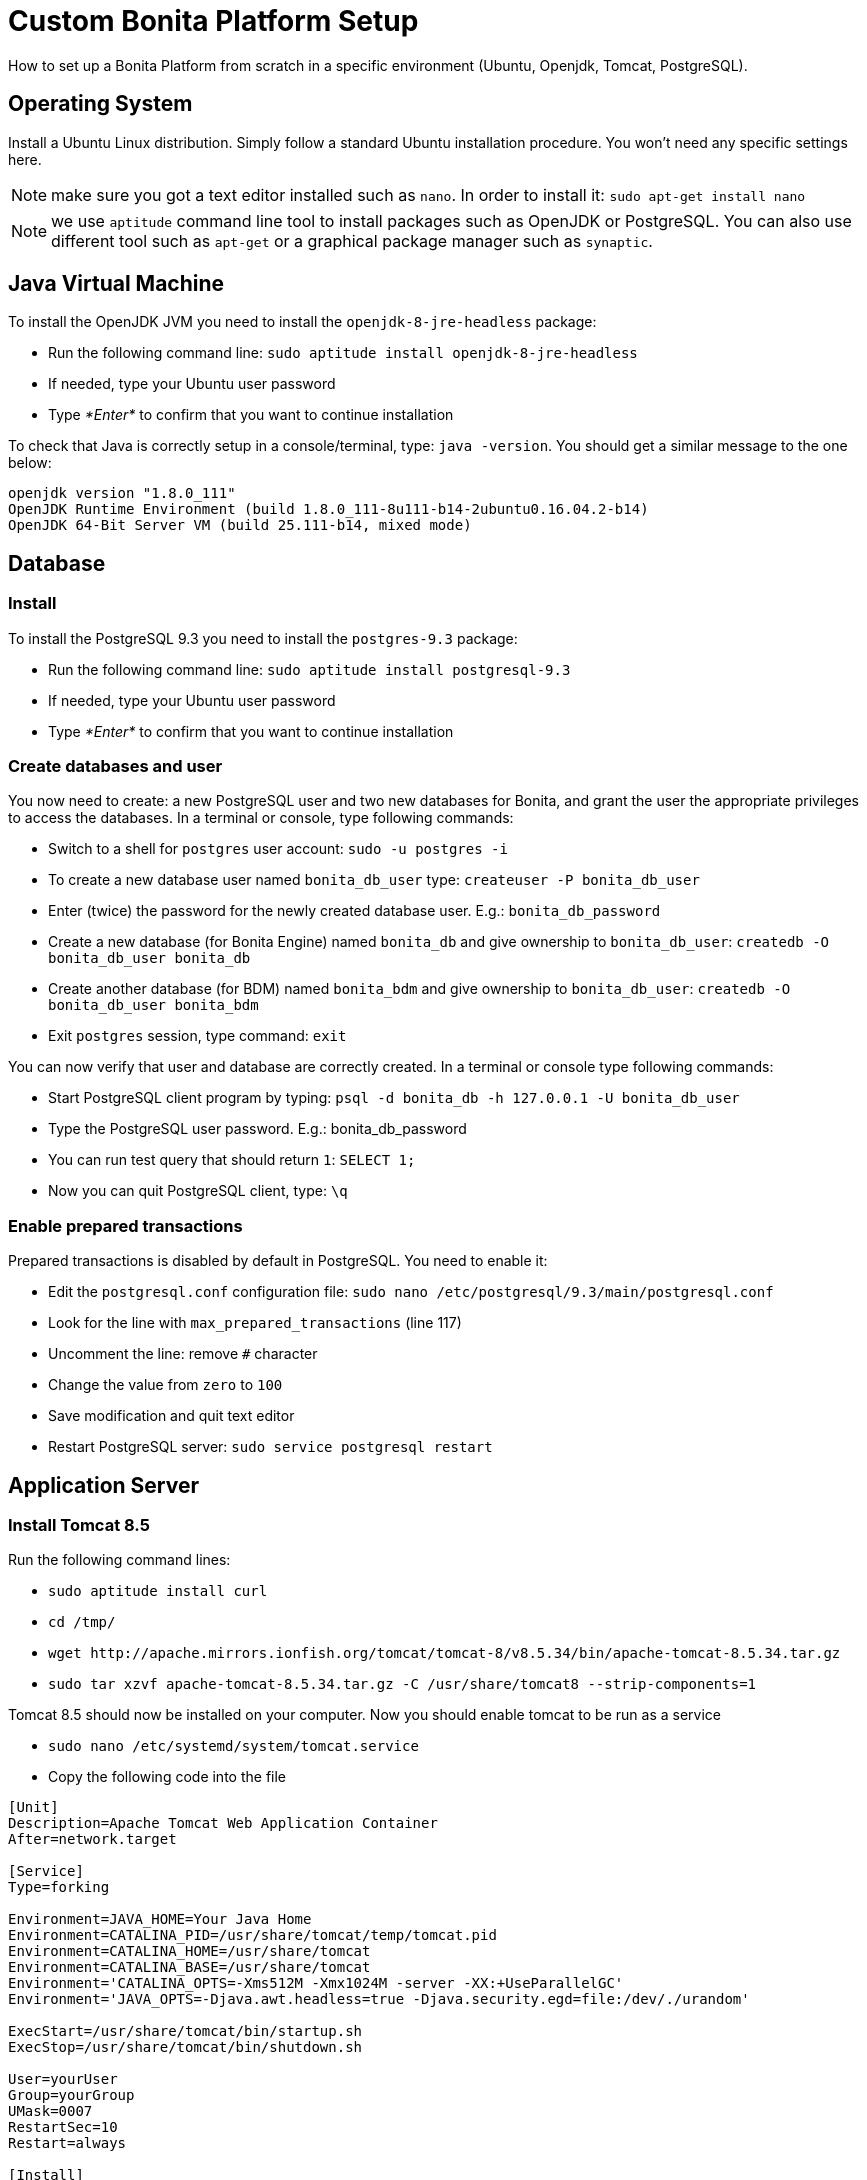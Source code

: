 = Custom Bonita Platform Setup
:description: How to set up a Bonita Platform from scratch in a specific environment (Ubuntu, Openjdk, Tomcat, PostgreSQL).

How to set up a Bonita Platform from scratch in a specific environment (Ubuntu, Openjdk, Tomcat, PostgreSQL).

== Operating System

Install a Ubuntu Linux distribution.
Simply follow a standard Ubuntu installation procedure. You won't need any specific settings here.

NOTE: make sure you got a text editor installed such as `nano`. In order to install it: `sudo apt-get install nano`

NOTE: we use `aptitude` command line tool to install packages such as OpenJDK or PostgreSQL. You can also use different tool such
as `apt-get` or a graphical package manager such as `synaptic`.

== Java Virtual Machine

To install the OpenJDK JVM you need to install the `openjdk-8-jre-headless` package:

* Run the following command line: `sudo aptitude install openjdk-8-jre-headless`
* If needed, type your Ubuntu user password
* Type _*Enter*_ to confirm that you want to continue installation

To check that Java is correctly setup in a console/terminal, type: `java -version`.
You should get a similar message to the one below:

----
openjdk version "1.8.0_111"
OpenJDK Runtime Environment (build 1.8.0_111-8u111-b14-2ubuntu0.16.04.2-b14)
OpenJDK 64-Bit Server VM (build 25.111-b14, mixed mode)
----

== Database

=== Install

To install the PostgreSQL 9.3 you need to install the `postgres-9.3` package:

* Run the following command line: `sudo aptitude install postgresql-9.3`
* If needed, type your Ubuntu user password
* Type _*Enter*_ to confirm that you want to continue installation

=== Create databases and user

You now need to create: a new PostgreSQL user and two new databases for Bonita, and grant the user the appropriate privileges to access
the databases. In a terminal or console, type following commands:

* Switch to a shell for `postgres` user account: `sudo -u postgres -i`
* To create a new database user named `bonita_db_user` type: `createuser -P bonita_db_user`
* Enter (twice) the password for the newly created database user. E.g.: `bonita_db_password`
* Create a new database (for Bonita Engine) named `bonita_db` and give ownership to `bonita_db_user`: `createdb -O bonita_db_user bonita_db`
* Create another database (for BDM) named `bonita_bdm` and give ownership to `bonita_db_user`: `createdb -O bonita_db_user bonita_bdm`
* Exit `postgres` session, type command: `exit`

You can now verify that user and database are correctly created. In a terminal or console type following commands:

* Start PostgreSQL client program by typing: `psql -d bonita_db -h 127.0.0.1 -U bonita_db_user`
* Type the PostgreSQL user password. E.g.: bonita_db_password
* You can run test query that should return `1`: `SELECT 1;`
* Now you can quit PostgreSQL client, type: `\q`

=== Enable prepared transactions

Prepared transactions is disabled by default in PostgreSQL. You need to enable it:

* Edit the `postgresql.conf` configuration file: `sudo nano /etc/postgresql/9.3/main/postgresql.conf`
* Look for the line with `max_prepared_transactions` (line 117)
* Uncomment the line: remove `#` character
* Change the value from `zero` to `100`
* Save modification and quit text editor
* Restart PostgreSQL server: `sudo service postgresql restart`

== Application Server

=== Install Tomcat 8.5

Run the following command lines:

* `sudo aptitude install curl`
* `cd /tmp/`
* `+wget http://apache.mirrors.ionfish.org/tomcat/tomcat-8/v8.5.34/bin/apache-tomcat-8.5.34.tar.gz+`
* `sudo tar xzvf apache-tomcat-8.5.34.tar.gz -C /usr/share/tomcat8 --strip-components=1`

Tomcat 8.5 should now be installed on your computer. Now you should enable tomcat to be run as a service

* `sudo nano /etc/systemd/system/tomcat.service`
* Copy the following code into the file
```
[Unit]
Description=Apache Tomcat Web Application Container
After=network.target

[Service]
Type=forking

Environment=JAVA_HOME=Your Java Home
Environment=CATALINA_PID=/usr/share/tomcat/temp/tomcat.pid
Environment=CATALINA_HOME=/usr/share/tomcat
Environment=CATALINA_BASE=/usr/share/tomcat
Environment='CATALINA_OPTS=-Xms512M -Xmx1024M -server -XX:+UseParallelGC'
Environment='JAVA_OPTS=-Djava.awt.headless=true -Djava.security.egd=file:/dev/./urandom'

ExecStart=/usr/share/tomcat/bin/startup.sh
ExecStop=/usr/share/tomcat/bin/shutdown.sh

User=yourUser
Group=yourGroup
UMask=0007
RestartSec=10
Restart=always

[Install]
WantedBy=multi-user.target
```

* Save and close the file
* Reload the systemd daemon: `sudo systemctl daemon-reload`

In case of problems with this part refer to the documentations pages https://www.howtoforge.com/tutorial/how-to-install-apache-tomcat-8-5-on-ubuntu-16-04/[How to Install and Configure Apache Tomcat 8.5 on Ubuntu 16.04]

=== Add JDBC driver

You need to include JDBC driver in Tomcat classpath:

* Change to Tomcat libraries directory: `cd /usr/share/tomcat8/lib`
* Install `wget` tool in order to be able to download JDBC driver: `sudo aptitude install wget`
* Download the JDBC driver: `+sudo wget http://jdbc.postgresql.org/download/postgresql-9.3-1102.jdbc4.jar+`

== Bonita Platform

=== Download and unzip the Bonita deploy bundle

Download the Bonita deploy bundle from the https://customer.bonitasoft.com/[Customer Portal]
(Subscription editions) or get the http://www.bonitasoft.com/downloads-v2[Community edtion]. Instructions
below will be given for Bonita Subscription Pack. You can easily adapt files and folder names to your edition.

* Go to Bonitasoft https://customer.bonitasoft.com/[Customer Portal]
* In *Download* menu, click on _*Request a download*_
* Select your version and click on _*Access download page*_ button
* On the download page, go to the *Deploying Server Components* section
* Click on _*Download BonitaSubscription-x.y.z-deploy.zip*_ link. If your server only has a terminal available
you can copy the link and use `wget` to download the file or use SSH with `scp` command to copy
the file from another computer.
* Make sure that the `BonitaSubscription-x.y.z-deploy.zip` is located in your home folder (e.g. `/home/osuser`).
If you type `cd ~ && ls` you should see the file listed.
* Make sure the `unzip` command is installed: `sudo aptitude install unzip`
* Unzip the deploy bundle: `unzip -q BonitaSubscription-x.y.z-deploy.zip`

Finally, make sure that the user that runs the Tomcat server, is the owner of all Bonita "home" files:

* Change folders and files ownership: `sudo chown -R tomcat8:tomcat8 /opt/bonita`

=== JVM system variables

To define JVM system properties, you need to use a new file named `setenv.sh`:

* Copy the file from deploy bundle to Tomcat `bin` folder: `sudo cp ~/BonitaSubscription-x.y.z-deploy/Tomcat-8.5.z/bin/setenv.sh /usr/share/tomcat8/bin/`, where "x.y.z" stands for your current product version.
* Make the file executable: `sudo chmod +x /usr/share/tomcat8/bin/setenv.sh`
* Edit `setenv.sh` file: `sudo nano /usr/share/tomcat8/bin/setenv.sh`
* Change `sysprop.bonita.db.vendor` from `h2` to `postgres`
* Change `btm.root` from `+${CATALINA_HOME}+` to `/opt/bonita/btm`
* Change `bitronix.tm.configuration` from `+${CATALINA_HOME}/conf/bitronix-config.properties+` to `/opt/bonita/btm/conf/bitronix-config.properties`

=== Add extra libraries to Tomcat

Bonita needs extra libraries such as Bitronix, in order to run on Tomcat:

* Change to the Deploy bundle Tomcat lib folder: `cd ~/BonitaSubscription-x.y.z-deploy/Tomcat-8.5.z/lib`, where "y.z" stands for the last digits of the product version
* Copy the libraries (.jar files) from the Deploy bundle to your Tomcat folder: `sudo cp btm-2.1.3.jar btm-tomcat55-lifecycle-2.1.3.jar jta-1.1.jar slf4j-api-1.6.1.jar slf4j-jdk14-1.6.1.jar /usr/share/tomcat8/lib/` (carefully check and replace with the product versions you currently have)

=== Configure Bonita to use PostgreSQL

You need to configure the data source for Bonita Engine.

WARNING: make sure you stop Tomcat before performing following operations: `sudo service tomcat8 stop`

* Create new folders in order to store Bitronix files: `sudo mkdir -p /opt/bonita/btm/conf && sudo mkdir /opt/bonita/btm/work`
* Set the ownership of the Bitronix folder: `sudo chown -R tomcat8:tomcat8 /opt/bonita/btm`
* Copy the Bitronix configuration files to `/opt/bonita/btm/conf` folder: `sudo cp ~/BonitaSubscription-x.y.z-deploy/Tomcat-8.5.z/conf/bitronix-* /opt/bonita/btm/conf/`
* Edit `bitronix-resources.properties` file, comment (using `#`) h2 section, uncomment PostgreSQL example
and update the username, password and DB name ("bonita" in the URL property) to match your configuration (e.g.
`bonita_db_user`, `bonita_db_password` and `bonita_db`): `sudo nano /opt/bonita/btm/conf/bitronix-resources.properties`
* Also in `bitronix-resources.properties` update the section for `resource.ds2` (BDM data source) and set the value for the BDM data base (e.g. `bonita_db_user`, `bonita_db_password` and `bonita_bdm`)
* Save and quit: `CTRL+X, Y, ENTER`
* Copy the `bonita.xml` file (Bonita web app context configuration): `sudo cp ~/BonitaSubscription-x.y.z-deploy/Tomcat-8.5.z/conf/Catalina/localhost/bonita.xml /etc/tomcat8/Catalina/localhost/`
* Edit the `bonita.xml` file by commenting the h2 datasource configuration (using ),
uncomment PostgreSQL example and update username, password and DB name (bonita in the URL property) to match your
configuration (e.g. `bonita_db_user`, `bonita_db_password` and `bonita_db`): `sudo nano /etc/tomcat8/Catalina/localhost/bonita.xml`
* Also in `bonita.xml` file update data base configuration for BDM to match your configuration (e.g. `bonita_db_user`, `bonita_db_password` and `bonita_bdm`)
* Save and quit: `CTRL+X, Y, ENTER`
* Copy and overwrite `logging.properties` file: `sudo cp ~/BonitaSubscription-x.y.z-deploy/Tomcat-8.5.z/conf/logging.properties /etc/tomcat8/logging.properties`
* Copy and overwrite `context.xml` file: `sudo cp ~/BonitaSubscription-x.y.z-deploy/Tomcat-8.5.z/conf/context.xml /etc/tomcat8/context.xml`
* Copy and overwrite `server.xml` file: `sudo cp ~/BonitaSubscription-x.y.z-deploy/Tomcat-8.5.z/conf/server.xml /etc/tomcat8/server.xml`
* Edit `server.xml` (`sudo nano /etc/tomcat8/server.xml`) and comment out h2 listener line
* Fix ownership on the copied files: `sudo chown -R root:tomcat8 /etc/tomcat8`

=== License

If you run the Subscription Pack version, you will need a license:

* Generate the key in order to get a license:
 ** Change the current directory to license generation scripts folder: `cd ~/BonitaSubscription-x.y.z-deploy/request_key_utils-x.y-z`
 ** Make the license generation script executable: `chmod u+x generateRequestKey.sh`
 ** Run the script: `./generateRequestKey.sh`
 ** For `License type:`
  *** enter `1` to select `1 - Case counter license.` if your subscription is case-based.
  *** enter `2` to select `2 - CPU core license.` If your subscription type is cpu based, please refer to the https://customer.bonitasoft.com/knowledgebase[knowledge-base] in the customer portal.
  *** enter `3` to select `3 - Enterprise license.` if your subscription is Enterprise.
 ** You will get a license key (of the type `(9fIyr5O+e2Z8MwDiEPC23sfTfAXv7Y6K)`) that you can copy. Make sure that you keep the brackets. If the key is separated by a linebreak, remove it and put the key on a single line.
* Connect to Bonitasoft https://customer.bonitasoft.com/[Customer Portal]
* Go to Licenses > *Request a license*
* Fill in the license request forms
* You should receive the license file by email
* Copy the license file to the Bonita "home" folder: `sudo cp BonitaSubscription-x.y-Your_Name-ServerName-YYYYMMDD-YYYYMMDD.lic /opt/bonita/bonita_home-x.y.z/server/licenses/`
* Change folders and files ownership: `sudo chown -R tomcat8:tomcat8 /opt/bonita`

=== Deployment

Deploy the Bonita web application:

Copy `bonita.war` to Tomcat `webapps` folder: `sudo cp ~/BonitaSubscription-x.y.z-deploy/Tomcat-8.5.z/webapps/bonita.war /var/lib/tomcat8/webapps/`

Take care to set the proper owner: `sudo chown tomcat8:tomcat8 /var/lib/tomcat8/webapps/bonita.war`

Start Tomcat: `sudo service tomcat8 start`

=== First connection

You can access the Bonita Portal using your web browser, just type the following URL `http://<your_server_hostname>:8080/bonita` (your_server_hostname can be either an IP address or a name). +
You can log in using the tenant administrator login: `install` and password: `install`. +
The first step is to create at least one user and add it to "administrator" and "user" profiles.
